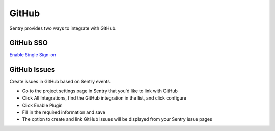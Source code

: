 GitHub
======

Sentry provides two ways to integrate with GitHub.


GitHub SSO
``````````

`Enable Single Sign-on </hosted/learn/sso/>`_


GitHub Issues
`````````````

Create issues in GitHub based on Sentry events.

- Go to the project settings page in Sentry that you'd like to link with GitHub
- Click All Integrations, find the GitHub integration in the list, and click configure
- Click Enable Plugin
- Fill in the required information and save
- The option to create and link GitHub issues will be displayed from your Sentry issue pages
